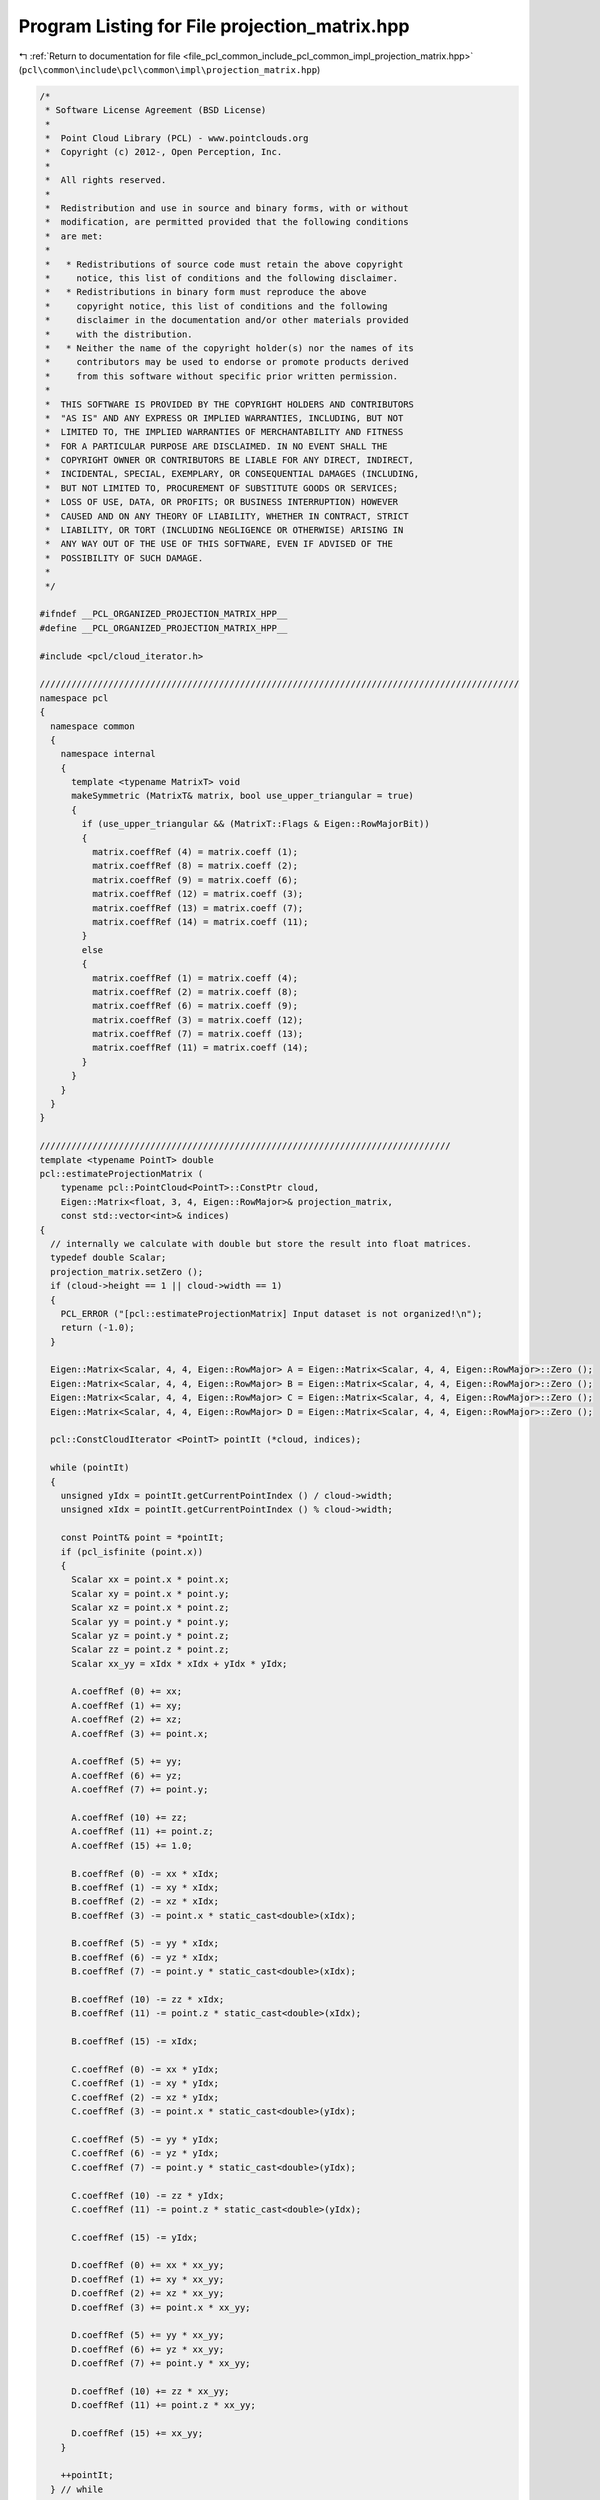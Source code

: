 
.. _program_listing_file_pcl_common_include_pcl_common_impl_projection_matrix.hpp:

Program Listing for File projection_matrix.hpp
==============================================

|exhale_lsh| :ref:`Return to documentation for file <file_pcl_common_include_pcl_common_impl_projection_matrix.hpp>` (``pcl\common\include\pcl\common\impl\projection_matrix.hpp``)

.. |exhale_lsh| unicode:: U+021B0 .. UPWARDS ARROW WITH TIP LEFTWARDS

.. code-block:: cpp

   /*
    * Software License Agreement (BSD License)
    *
    *  Point Cloud Library (PCL) - www.pointclouds.org
    *  Copyright (c) 2012-, Open Perception, Inc.
    *
    *  All rights reserved.
    *
    *  Redistribution and use in source and binary forms, with or without
    *  modification, are permitted provided that the following conditions
    *  are met:
    *
    *   * Redistributions of source code must retain the above copyright
    *     notice, this list of conditions and the following disclaimer.
    *   * Redistributions in binary form must reproduce the above
    *     copyright notice, this list of conditions and the following
    *     disclaimer in the documentation and/or other materials provided
    *     with the distribution.
    *   * Neither the name of the copyright holder(s) nor the names of its
    *     contributors may be used to endorse or promote products derived
    *     from this software without specific prior written permission.
    *
    *  THIS SOFTWARE IS PROVIDED BY THE COPYRIGHT HOLDERS AND CONTRIBUTORS
    *  "AS IS" AND ANY EXPRESS OR IMPLIED WARRANTIES, INCLUDING, BUT NOT
    *  LIMITED TO, THE IMPLIED WARRANTIES OF MERCHANTABILITY AND FITNESS
    *  FOR A PARTICULAR PURPOSE ARE DISCLAIMED. IN NO EVENT SHALL THE
    *  COPYRIGHT OWNER OR CONTRIBUTORS BE LIABLE FOR ANY DIRECT, INDIRECT,
    *  INCIDENTAL, SPECIAL, EXEMPLARY, OR CONSEQUENTIAL DAMAGES (INCLUDING,
    *  BUT NOT LIMITED TO, PROCUREMENT OF SUBSTITUTE GOODS OR SERVICES;
    *  LOSS OF USE, DATA, OR PROFITS; OR BUSINESS INTERRUPTION) HOWEVER
    *  CAUSED AND ON ANY THEORY OF LIABILITY, WHETHER IN CONTRACT, STRICT
    *  LIABILITY, OR TORT (INCLUDING NEGLIGENCE OR OTHERWISE) ARISING IN
    *  ANY WAY OUT OF THE USE OF THIS SOFTWARE, EVEN IF ADVISED OF THE
    *  POSSIBILITY OF SUCH DAMAGE.
    *
    */
   
   #ifndef __PCL_ORGANIZED_PROJECTION_MATRIX_HPP__
   #define __PCL_ORGANIZED_PROJECTION_MATRIX_HPP__
   
   #include <pcl/cloud_iterator.h>
   
   ///////////////////////////////////////////////////////////////////////////////////////////
   namespace pcl
   {
     namespace common
     {
       namespace internal
       {
         template <typename MatrixT> void
         makeSymmetric (MatrixT& matrix, bool use_upper_triangular = true)
         {
           if (use_upper_triangular && (MatrixT::Flags & Eigen::RowMajorBit))
           {
             matrix.coeffRef (4) = matrix.coeff (1);
             matrix.coeffRef (8) = matrix.coeff (2);
             matrix.coeffRef (9) = matrix.coeff (6);
             matrix.coeffRef (12) = matrix.coeff (3);
             matrix.coeffRef (13) = matrix.coeff (7);
             matrix.coeffRef (14) = matrix.coeff (11);
           }
           else
           {
             matrix.coeffRef (1) = matrix.coeff (4);
             matrix.coeffRef (2) = matrix.coeff (8);
             matrix.coeffRef (6) = matrix.coeff (9);
             matrix.coeffRef (3) = matrix.coeff (12);
             matrix.coeffRef (7) = matrix.coeff (13);
             matrix.coeffRef (11) = matrix.coeff (14);
           }
         }
       }
     }
   }
   
   //////////////////////////////////////////////////////////////////////////////
   template <typename PointT> double 
   pcl::estimateProjectionMatrix (
       typename pcl::PointCloud<PointT>::ConstPtr cloud, 
       Eigen::Matrix<float, 3, 4, Eigen::RowMajor>& projection_matrix, 
       const std::vector<int>& indices)
   {
     // internally we calculate with double but store the result into float matrices.
     typedef double Scalar;
     projection_matrix.setZero ();
     if (cloud->height == 1 || cloud->width == 1)
     {
       PCL_ERROR ("[pcl::estimateProjectionMatrix] Input dataset is not organized!\n");
       return (-1.0);
     }
     
     Eigen::Matrix<Scalar, 4, 4, Eigen::RowMajor> A = Eigen::Matrix<Scalar, 4, 4, Eigen::RowMajor>::Zero ();
     Eigen::Matrix<Scalar, 4, 4, Eigen::RowMajor> B = Eigen::Matrix<Scalar, 4, 4, Eigen::RowMajor>::Zero ();
     Eigen::Matrix<Scalar, 4, 4, Eigen::RowMajor> C = Eigen::Matrix<Scalar, 4, 4, Eigen::RowMajor>::Zero ();
     Eigen::Matrix<Scalar, 4, 4, Eigen::RowMajor> D = Eigen::Matrix<Scalar, 4, 4, Eigen::RowMajor>::Zero ();
   
     pcl::ConstCloudIterator <PointT> pointIt (*cloud, indices);
     
     while (pointIt)
     {
       unsigned yIdx = pointIt.getCurrentPointIndex () / cloud->width;
       unsigned xIdx = pointIt.getCurrentPointIndex () % cloud->width;
       
       const PointT& point = *pointIt;
       if (pcl_isfinite (point.x))
       {
         Scalar xx = point.x * point.x;
         Scalar xy = point.x * point.y;
         Scalar xz = point.x * point.z;
         Scalar yy = point.y * point.y;
         Scalar yz = point.y * point.z;
         Scalar zz = point.z * point.z;
         Scalar xx_yy = xIdx * xIdx + yIdx * yIdx;
   
         A.coeffRef (0) += xx;
         A.coeffRef (1) += xy;
         A.coeffRef (2) += xz;
         A.coeffRef (3) += point.x;
   
         A.coeffRef (5) += yy;
         A.coeffRef (6) += yz;
         A.coeffRef (7) += point.y;
   
         A.coeffRef (10) += zz;
         A.coeffRef (11) += point.z;
         A.coeffRef (15) += 1.0;
   
         B.coeffRef (0) -= xx * xIdx;
         B.coeffRef (1) -= xy * xIdx;
         B.coeffRef (2) -= xz * xIdx;
         B.coeffRef (3) -= point.x * static_cast<double>(xIdx);
   
         B.coeffRef (5) -= yy * xIdx;
         B.coeffRef (6) -= yz * xIdx;
         B.coeffRef (7) -= point.y * static_cast<double>(xIdx);
   
         B.coeffRef (10) -= zz * xIdx;
         B.coeffRef (11) -= point.z * static_cast<double>(xIdx);
   
         B.coeffRef (15) -= xIdx;
   
         C.coeffRef (0) -= xx * yIdx;
         C.coeffRef (1) -= xy * yIdx;
         C.coeffRef (2) -= xz * yIdx;
         C.coeffRef (3) -= point.x * static_cast<double>(yIdx);
   
         C.coeffRef (5) -= yy * yIdx;
         C.coeffRef (6) -= yz * yIdx;
         C.coeffRef (7) -= point.y * static_cast<double>(yIdx);
   
         C.coeffRef (10) -= zz * yIdx;
         C.coeffRef (11) -= point.z * static_cast<double>(yIdx);
   
         C.coeffRef (15) -= yIdx;
   
         D.coeffRef (0) += xx * xx_yy;
         D.coeffRef (1) += xy * xx_yy;
         D.coeffRef (2) += xz * xx_yy;
         D.coeffRef (3) += point.x * xx_yy;
   
         D.coeffRef (5) += yy * xx_yy;
         D.coeffRef (6) += yz * xx_yy;
         D.coeffRef (7) += point.y * xx_yy;
   
         D.coeffRef (10) += zz * xx_yy;
         D.coeffRef (11) += point.z * xx_yy;
   
         D.coeffRef (15) += xx_yy;
       }
       
       ++pointIt;
     } // while  
     
     pcl::common::internal::makeSymmetric (A);
     pcl::common::internal::makeSymmetric (B);
     pcl::common::internal::makeSymmetric (C);
     pcl::common::internal::makeSymmetric (D);
   
     Eigen::Matrix<Scalar, 12, 12, Eigen::RowMajor> X = Eigen::Matrix<Scalar, 12, 12, Eigen::RowMajor>::Zero ();
     X.topLeftCorner<4,4> ().matrix () = A;
     X.block<4,4> (0, 8).matrix () = B;
     X.block<4,4> (8, 0).matrix () = B;
     X.block<4,4> (4, 4).matrix () = A;
     X.block<4,4> (4, 8).matrix () = C;
     X.block<4,4> (8, 4).matrix () = C;
     X.block<4,4> (8, 8).matrix () = D;
   
     Eigen::SelfAdjointEigenSolver<Eigen::Matrix<Scalar, 12, 12, Eigen::RowMajor> > ei_symm (X);
     Eigen::Matrix<Scalar, 12, 12, Eigen::RowMajor> eigen_vectors = ei_symm.eigenvectors ();
   
     // check whether the residual MSE is low. If its high, the cloud was not captured from a projective device.
     Eigen::Matrix<Scalar, 1, 1> residual_sqr = eigen_vectors.col (0).transpose () * X *  eigen_vectors.col (0);
     
     double residual = residual_sqr.coeff (0);
   
     projection_matrix.coeffRef (0) = static_cast <float> (eigen_vectors.coeff (0));
     projection_matrix.coeffRef (1) = static_cast <float> (eigen_vectors.coeff (12));
     projection_matrix.coeffRef (2) = static_cast <float> (eigen_vectors.coeff (24));
     projection_matrix.coeffRef (3) = static_cast <float> (eigen_vectors.coeff (36));
     projection_matrix.coeffRef (4) = static_cast <float> (eigen_vectors.coeff (48));
     projection_matrix.coeffRef (5) = static_cast <float> (eigen_vectors.coeff (60));
     projection_matrix.coeffRef (6) = static_cast <float> (eigen_vectors.coeff (72));
     projection_matrix.coeffRef (7) = static_cast <float> (eigen_vectors.coeff (84));
     projection_matrix.coeffRef (8) = static_cast <float> (eigen_vectors.coeff (96));
     projection_matrix.coeffRef (9) = static_cast <float> (eigen_vectors.coeff (108));
     projection_matrix.coeffRef (10) = static_cast <float> (eigen_vectors.coeff (120));
     projection_matrix.coeffRef (11) = static_cast <float> (eigen_vectors.coeff (132));
   
     if (projection_matrix.coeff (0) < 0)
       projection_matrix *= -1.0;
   
     return (residual);
   }
   
   #endif
